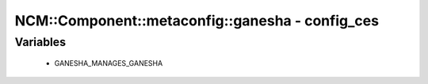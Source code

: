 ###################################################
NCM\::Component\::metaconfig\::ganesha - config_ces
###################################################

Variables
---------

 - GANESHA_MANAGES_GANESHA
